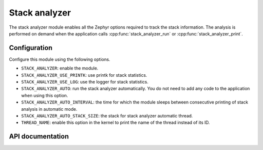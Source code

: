 .. _stack_analyzer:

Stack analyzer
###################

The stack analyzer module enables all the Zephyr options required to track
the stack information.
The analysis is performed on demand when the application calls
:cpp:func:`stack_analyzer_run` or :cpp:func:`stack_analyzer_print`.

Configuration
*************
Configure this module using the following options.

* ``STACK_ANALYZER``: enable the module.
* ``STACK_ANALYZER_USE_PRINTK``: use printk for stack statistics.
* ``STACK_ANALYZER_USE_LOG``: use the logger for stack statistics.
* ``STACK_ANALYZER_AUTO``: run the stack analyzer automatically.
  You do not need to add any code to the application when using this option.
* ``STACK_ANALYZER_AUTO_INTERVAL``: the time for which the module sleeps
  between consecutive printing of stack analysis in automatic mode.
* ``STACK_ANALYZER_AUTO_STACK_SIZE``: the stack for stack analyzer
  automatic thread.
* ``THREAD_NAME``: enable this option in the kernel to print the name of the
  thread instead of its ID.

API documentation
*****************

.. doxygengroup:: stack_analyzer
   :project: Zephyr
